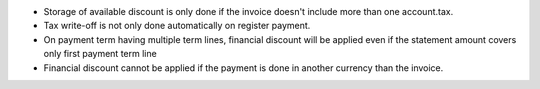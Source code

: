 * Storage of available discount is only done if the invoice doesn't include
  more than one account.tax.
* Tax write-off is not only done automatically on register payment.
* On payment term having multiple term lines, financial discount will be applied
  even if the statement amount covers only first payment term line
* Financial discount cannot be applied if the payment is done in another
  currency than the invoice.
